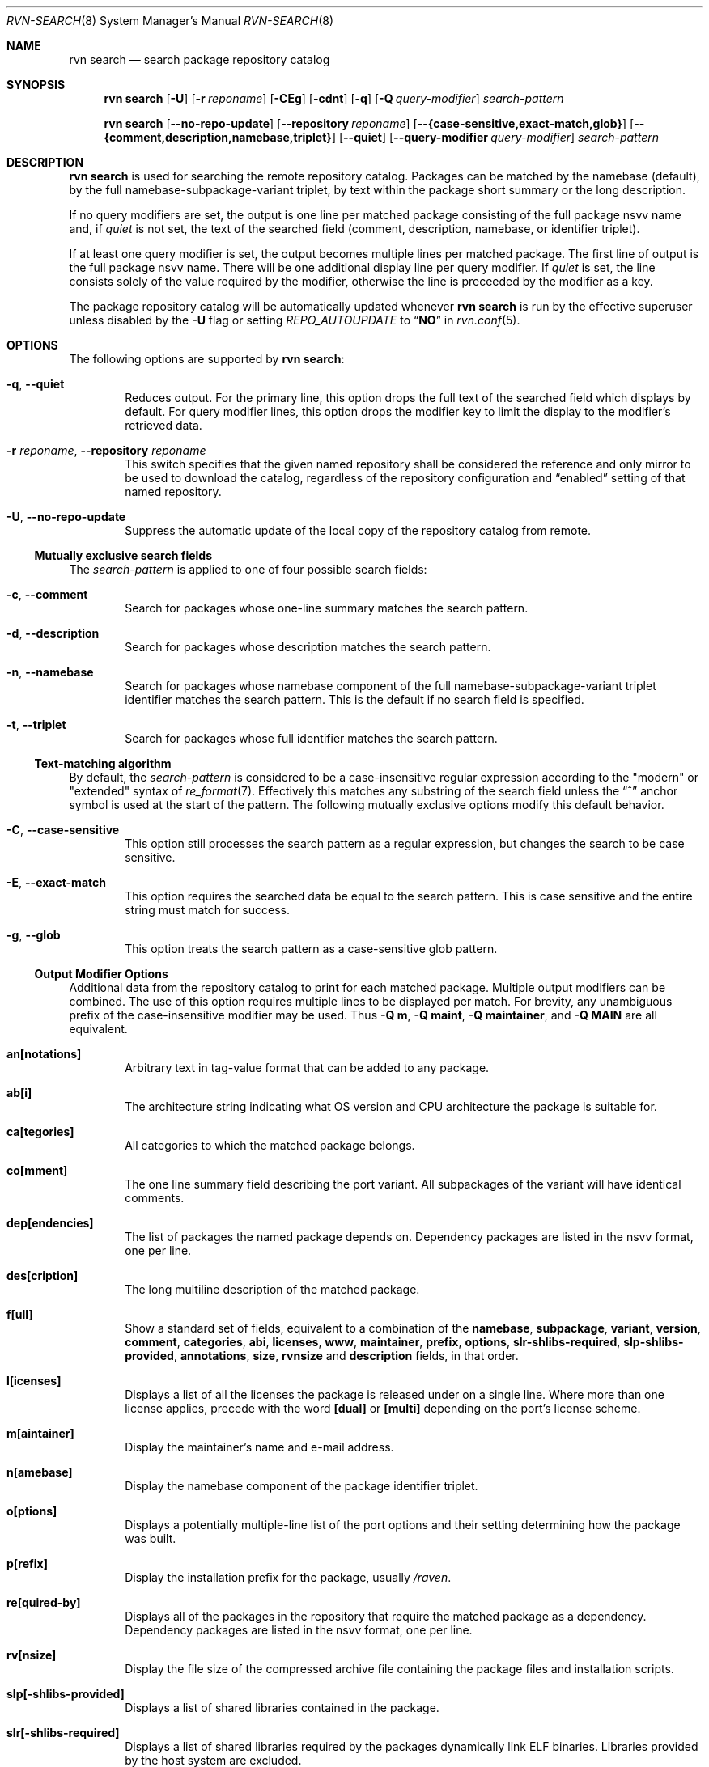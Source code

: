 .Dd May 25, 2024
.Dt RVN-SEARCH 8
.Os
.Sh NAME
.Nm "rvn search"
.Nd search package repository catalog
.Sh SYNOPSIS
.Nm
.Op Fl U
.Op Fl r Ar reponame
.Op Fl CEg
.Op Fl cdnt
.Op Fl q
.Op Fl Q Ar query-modifier
.Ar search-pattern
.Pp
.Nm
.Op Cm --no-repo-update
.Op Cm --repository Ar reponame
.Op Cm --{case-sensitive,exact-match,glob}
.Op Cm --{comment,description,namebase,triplet}
.Op Cm --quiet
.Op Cm --query-modifier Ar query-modifier
.Ar search-pattern
.Sh DESCRIPTION
.Nm
is used for searching the remote repository catalog.
Packages can be matched by the namebase (default), by the full
namebase-subpackage-variant triplet, by text within the package
short summary or the long description.
.Pp
If no query modifiers are set, the output is one line per
matched package consisting of the full package nsvv name and, if
.Ar quiet
is not set, the text of the searched field (comment, description,
namebase, or identifier triplet).
.Pp
If at least one query modifier is set, the output becomes multiple
lines per matched package.
The first line of output is the full package nsvv name.
There will be one additional display line per query modifier.
If
.Ar quiet
is set, the line consists solely of the value required by the modifier,
otherwise the line is preceeded by the modifier as a key.
.Pp
The package repository catalog will be automatically updated whenever
.Nm
is run by the effective superuser unless disabled by the
.Fl U
flag or setting
.Va REPO_AUTOUPDATE
to
.Dq Li NO
in
.Xr rvn.conf 5 .
.Sh OPTIONS
The following options are supported by
.Nm :
.Bl -tag -width xxxx
.It Fl q , Cm --quiet
Reduces output.
For the primary line, this option drops the full text of the searched
field which displays by default.
For query modifier lines, this option drops the modifier key to limit
the display to the modifier's retrieved data.
.It Fl r Ar reponame , Cm --repository Ar reponame
This switch specifies that the given named repository shall be
considered the reference and only mirror to be used to download the
catalog, regardless of the repository configuration and
.Dq enabled
setting of that named repository.
.It Fl U , Fl -no-repo-update
Suppress the automatic update of the local copy of the repository catalog
from remote.
.El
.Ss Mutually exclusive search fields
The
.Ar search-pattern
is applied to one of four possible search fields:
.Bl -tag -width xxxx
.It Fl c , Cm --comment
Search for packages whose one-line summary matches the search pattern.
.It Fl d , Cm --description
Search for packages whose description matches the search pattern.
.It Fl n , Cm --namebase
Search for packages whose namebase component of the full
namebase-subpackage-variant triplet identifier matches the
search pattern.
This is the default if no search field is specified.
.It Fl t , Cm --triplet
Search for packages whose full identifier matches the search pattern.
.El
.Ss Text-matching algorithm
By default, the
.Ar search-pattern
is considered to be a case-insensitive regular expression according
to the "modern" or "extended" syntax of
.Xr re_format 7 .
Effectively this matches any substring of the search field unless the
.Dq ^
anchor symbol is used at the start of the pattern.
The following mutually exclusive options modify this default behavior.
.Bl -tag -width xxxx
.It Fl C , Cm --case-sensitive
This option still processes the search pattern as a regular expression,
but changes the search to be case sensitive.
.It Fl E , Cm --exact-match
This option requires the searched data be equal to the search pattern.
This is case sensitive and the entire string must match for success.
.It Fl g , Cm --glob
This option treats the search pattern as a case-sensitive glob pattern.
.El
.Ss Output Modifier Options
Additional data from the repository catalog to print for each matched
package.
Multiple output modifiers can be combined.
The use of this option requires multiple lines to be displayed per match.
For brevity, any unambiguous prefix of the case-insensitive modifier
may be used.
Thus
.Fl "Q m" ,
.Fl "Q maint" ,
.Fl "Q maintainer" ,
and
.Fl "Q MAIN"
are all equivalent.
.Bl -tag -width xxxx
.It Sy an[notations]
Arbitrary text in tag-value format that can be added to any package.
.It Sy ab[i]
The architecture string indicating what OS version and CPU architecture
the package is suitable for.
.It Sy ca[tegories]
All categories to which the matched package belongs.
.It Sy co[mment]
The one line summary field describing the port variant.
All subpackages of the variant will have identical comments.
.It Sy dep[endencies]
The list of packages the named package depends on.
Dependency packages are listed in the nsvv format, one per line.
.It Sy des[cription]
The long multiline description of the matched package.
.It Sy f[ull]
Show a standard set of fields, equivalent to a combination of the
.Sy namebase ,
.Sy subpackage ,
.Sy variant ,
.Sy version ,
.Sy comment ,
.Sy categories ,
.Sy abi ,
.Sy licenses ,
.Sy www ,
.Sy maintainer ,
.Sy prefix ,
.Sy options ,
.Sy slr-shlibs-required ,
.Sy slp-shlibs-provided ,
.Sy annotations ,
.Sy size ,
.Sy rvnsize
and
.Sy description
fields, in that order.
.It Sy l[icenses]
Displays a list of all the licenses the package is released under on a
single line.
Where more than one license applies, precede with the word
.Sy [dual]
or
.Sy [multi]
depending on the port's license scheme.
.It Sy m[aintainer]
Display the maintainer's name and e-mail address.
.It Sy n[amebase]
Display the namebase component of the package identifier triplet.
.It Sy o[ptions]
Displays a potentially multiple-line list of the port options and their
setting determining how the package was built.
.It Sy p[refix]
Display the installation prefix for the package, usually
.Fa /raven .
.It Sy re[quired-by]
Displays all of the packages in the repository that require the matched
package as a dependency.
Dependency packages are listed in the nsvv format, one per line.
.It Sy rv[nsize]
Display the file size of the compressed archive file containing the
package files and installation scripts.
.It Sy slp[-shlibs-provided]
Displays a list of shared libraries contained in the package.
.It Sy slr[-shlibs-required]
Displays a list of shared libraries required by the packages dynamically
link ELF binaries.
Libraries provided by the host system are excluded.
.It Sy si[ze]
Displays the total amount of filesystem space the package files will
take up once unpacked and installed.
.It Sy su[bpackage]
Display the subpackage component of the package identifier triplet.
.It Sy va[riant]
Display the variant component of the package identifier triplet.
.It Sy ve[rsion]
Displays the version of the package, including revision numbers and epochs.
.It Sy w[ww]
Displays the official homepage of the software being distributed by the package.
.El
.Sh ENVIRONMENT
The following environment variables affect the execution of
.Nm .
See
.Xr rvn.conf 5
for further description.
.Bl -tag -width ".Ev NO_DESCRIPTIONS"
.It Ev RVN_DBDIR
.It Ev CASE_SENSITIVE_MATCH
.El
.Sh SEE ALSO
.Xr rvn-keywords 5 ,
.Xr rvn-lua-scripts 5 ,
.Xr rvn-repository 5 ,
.Xr rvn-scripts 5 ,
.Xr rvn-triggers 5 ,
.Xr rvn.conf 5 ,
.Xr rvn 8 ,
.Xr rvn-alias 8 ,
.Xr rvn-annotate 8 ,
.Xr rvn-audit 8 ,
.Xr rvn-autoremove 8 ,
.Xr rvn-catalog 8 ,
.Xr rvn-check 8 ,
.Xr rvn-clean 8 ,
.Xr rvn-config 8 ,
.Xr rvn-create 8 ,
.Xr rvn-fetch 8 ,
.Xr rvn-genrepo 8 ,
.Xr rvn-info 8 ,
.Xr rvn-install 8 ,
.Xr rvn-query 8 ,
.Xr rvn-remove 8 ,
.Xr rvn-rquery 8 ,
.Xr rvn-shell 8 ,
.Xr rvn-shlib 8 ,
.Xr rvn-stats 8 ,
.Xr rvn-upgrade 8 ,
.Xr rvn-version 8 ,
.Xr rvn-which 8
